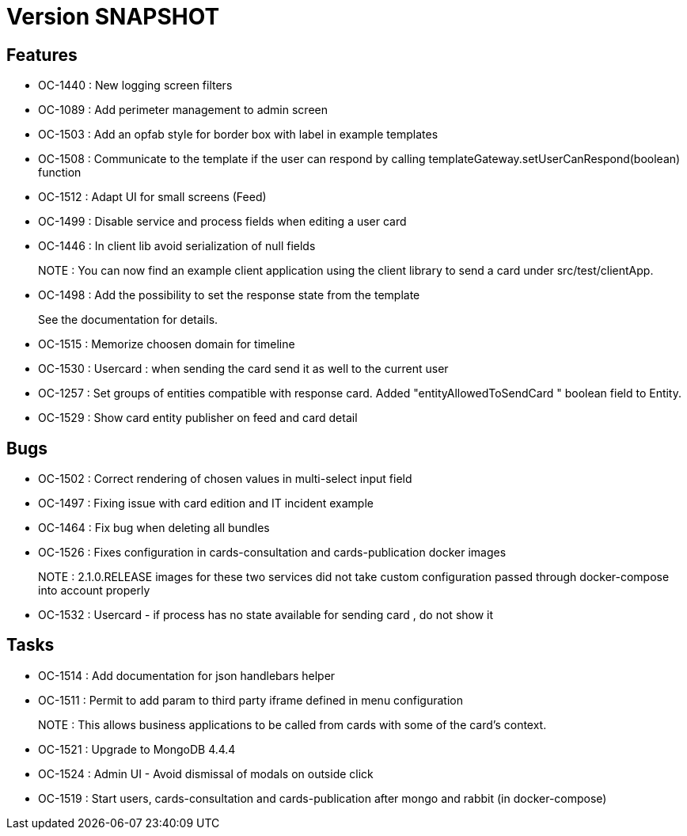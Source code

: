 // Copyright (c) 2018-2021 RTE (http://www.rte-france.com)
// See AUTHORS.txt
// This document is subject to the terms of the Creative Commons Attribution 4.0 International license.
// If a copy of the license was not distributed with this
// file, You can obtain one at https://creativecommons.org/licenses/by/4.0/.
// SPDX-License-Identifier: CC-BY-4.0

= Version SNAPSHOT

== Features

- OC-1440 : New logging screen filters
- OC-1089 : Add perimeter management to admin screen
- OC-1503 : Add an opfab style for border box with label in example templates
- OC-1508 : Communicate to the template if the user can respond by calling templateGateway.setUserCanRespond(boolean) function
- OC-1512 : Adapt UI for small screens (Feed)
- OC-1499 : Disable service and process fields when editing a user card
- OC-1446 : In client lib avoid serialization of null fields
+
NOTE : You can now find an example client application using the client library to send a card under src/test/clientApp.

- OC-1498 : Add the possibility to set the response state from the template
+
See the documentation for details.
- OC-1515 : Memorize choosen domain for timeline
- OC-1530 : Usercard : when sending the card send it as well to the current user
- OC-1257 : Set groups of entities compatible with response card. Added "entityAllowedToSendCard " boolean field to Entity.
- OC-1529 : Show card entity publisher on feed and card detail

== Bugs

- OC-1502 : Correct rendering of chosen values in multi-select input field
- OC-1497 : Fixing issue with card edition and IT incident example
- OC-1464 : Fix bug when deleting all bundles
- OC-1526 : Fixes configuration in cards-consultation and cards-publication docker images
+
NOTE : 2.1.0.RELEASE images for these two services did not take custom configuration passed through docker-compose into account properly
- OC-1532 : Usercard - if process has no state available for sending card , do not show it

== Tasks

- OC-1514 : Add documentation for json handlebars helper
- OC-1511 : Permit to add param to third party iframe defined in menu configuration
+
NOTE : This allows business applications to be called from cards with some of the card's context.
+
- OC-1521 : Upgrade to MongoDB 4.4.4
- OC-1524 : Admin UI - Avoid dismissal of modals on outside click
- OC-1519 : Start users, cards-consultation and cards-publication after mongo and rabbit (in docker-compose)
